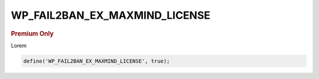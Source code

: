 .. _WP_FAIL2BAN_EX_MAXMIND_LICENSE:

WP_FAIL2BAN_EX_MAXMIND_LICENSE
------------------------------

.. rubric:: Premium Only

.. versionadded:: 4.3.0

Lorem

.. code-block:: php

  define('WP_FAIL2BAN_EX_MAXMIND_LICENSE', true);

